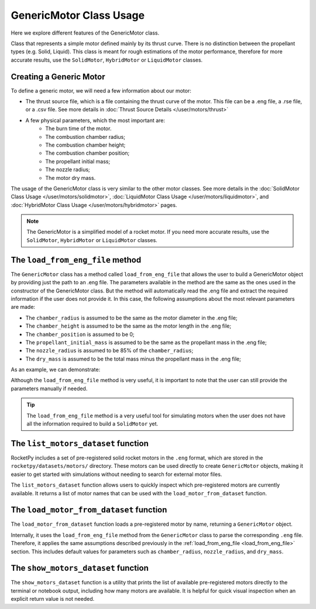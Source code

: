 .. _genericmotor:

GenericMotor Class Usage
========================

Here we explore different features of the GenericMotor class.

Class that represents a simple motor defined mainly by its thrust curve.
There is no distinction between the propellant types (e.g. Solid, Liquid).
This class is meant for rough estimations of the motor performance,
therefore for more accurate results, use the ``SolidMotor``, ``HybridMotor``
or ``LiquidMotor`` classes.

Creating a Generic Motor
------------------------

To define a generic motor, we will need a few information about our motor:

- The thrust source file, which is a file containing the thrust curve of the motor. \
  This file can be a .eng file, a .rse file, or a .csv file. See more details in \
  :doc:`Thrust Source Details </user/motors/thrust>`
- A few physical parameters, which the most important are:
    - The burn time of the motor.
    - The combustion chamber radius;
    - The combustion chamber height;
    - The combustion chamber position;
    - The propellant initial mass;
    - The nozzle radius;
    - The motor dry mass.

The usage of the GenericMotor class is very similar to the other motor classes.
See more details in the
:doc:`SolidMotor Class Usage </user/motors/solidmotor>`,
:doc:`LiquidMotor Class Usage </user/motors/liquidmotor>`, and
:doc:`HybridMotor Class Usage </user/motors/hybridmotor>` pages.


.. jupyter-execute::

    from rocketpy.motors import GenericMotor

    # Define the motor parameters
    motor = GenericMotor(
      thrust_source = "../data/motors/cesaroni/Cesaroni_M1670.eng",
      burn_time = 3.9,
      chamber_radius = 33 / 100,
      chamber_height = 600 / 1000,
      chamber_position = 0,
      propellant_initial_mass = 2.5,
      nozzle_radius = 33 / 1000,
      dry_mass = 1.815,
      center_of_dry_mass_position = 0,
      dry_inertia = (0.125, 0.125, 0.002),
      nozzle_position = 0,
      reshape_thrust_curve = False,
      interpolation_method = "linear",
      coordinate_system_orientation = "nozzle_to_combustion_chamber",
    )

    # Print the motor information
    motor.info()

.. note::

    The GenericMotor is a simplified model of a rocket motor. If you need more \
    accurate results, use the ``SolidMotor``, ``HybridMotor`` or ``LiquidMotor`` classes.


.. _load_from_eng_file:

The ``load_from_eng_file`` method
---------------------------------

The ``GenericMotor`` class has a method called ``load_from_eng_file`` that allows
the user to build a GenericMotor object by providing just the path to an .eng file.
The parameters available in the method are the same as the ones used in the
constructor of the GenericMotor class. But the method will automatically read
the .eng file and extract the required information if the user does not
provide it. In this case, the following assumptions about the most
relevant parameters are made:

- The ``chamber_radius`` is assumed to be the same as the motor diameter in the .eng file;
- The ``chamber_height`` is assumed to be the same as the motor length in the .eng file;
- The ``chamber_position`` is assumed to be 0;
- The ``propellant_initial_mass`` is assumed to be the same as the propellant mass in the .eng file;
- The ``nozzle_radius`` is assumed to be 85% of the ``chamber_radius``;
- The ``dry_mass`` is assumed to be the total mass minus the propellant mass in the .eng file;

As an example, we can demonstrate:

.. jupyter-execute::

    from rocketpy.motors import GenericMotor


    # Load the motor from an .eng file
    motor = GenericMotor.load_from_eng_file("../data/motors/cesaroni/Cesaroni_M1670.eng")

    # Print the motor information
    motor.info()

Although the ``load_from_eng_file`` method is very useful, it is important to
note that the user can still provide the parameters manually if needed.

.. tip::

  The ``load_from_eng_file`` method is a very useful tool for simulating motors \
  when the user does not have all the information required to build a ``SolidMotor`` yet.


The ``list_motors_dataset`` function
------------------------------------

RocketPy includes a set of pre-registered solid rocket motors in the ``.eng`` format,
which are stored in the ``rocketpy/datasets/motors/`` directory. These motors can be used
directly to create ``GenericMotor`` objects, making it easier to get started with simulations
without needing to search for external motor files.

The ``list_motors_dataset`` function allows users to quickly inspect which pre-registered
motors are currently available. It returns a list of motor names that can be used with
the ``load_motor_from_dataset`` function.

.. jupyter-execute::

    from rocketpy.utilities import list_motors_dataset

    # List all available motors in the dataset
    motors = list_motors_dataset()
    print(motors)


The ``load_motor_from_dataset`` function
----------------------------------------

The ``load_motor_from_dataset`` function loads a pre-registered motor by name,
returning a ``GenericMotor`` object. 

Internally, it uses the ``load_from_eng_file``
method from the ``GenericMotor`` class to parse the corresponding ``.eng`` file.
Therefore, it applies the same assumptions described previously in the
:ref:`load_from_eng_file <load_from_eng_file>` section. This includes default values for parameters such as
``chamber_radius``, ``nozzle_radius``, and ``dry_mass``.

.. jupyter-execute::

    from rocketpy.utilities import load_motor_from_dataset

    # Load a motor using its dataset name
    motor = load_motor_from_dataset("Cesaroni_M1670")

    # Print motor info
    motor.info()


The ``show_motors_dataset`` function
-----------------------------------------

The ``show_motors_dataset`` function is a utility that prints the list of
available pre-registered motors directly to the terminal or notebook output,
including how many motors are available.
It is helpful for quick visual inspection when an explicit return value is not needed.

.. jupyter-execute::

    from rocketpy.utilities import show_motors_dataset

    # Show the list of available motors (prints to output)
    show_motors_dataset()

